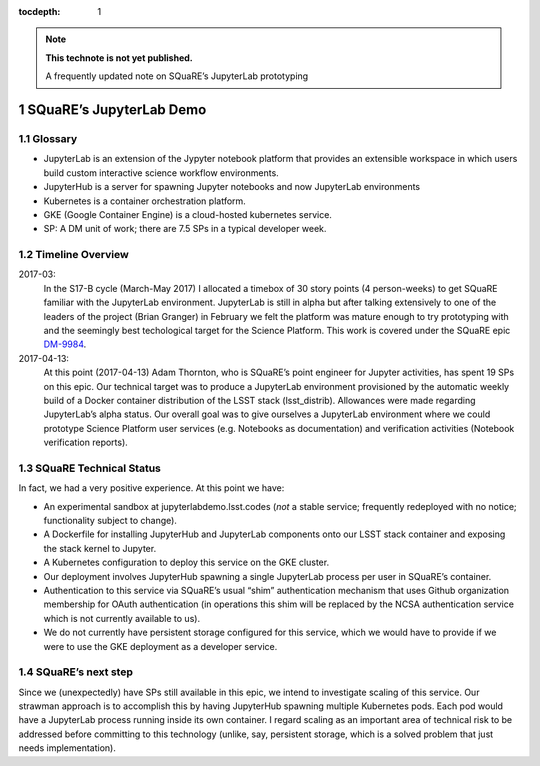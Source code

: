 ..
  Technote content.

  See https://developer.lsst.io/docs/rst_styleguide.html
  for a guide to reStructuredText writing.

  Do not put the title, authors or other metadata in this document;
  those are automatically added.

  Use the following syntax for sections:

  Sections
  ========

  and

  Subsections
  -----------

  and

  Subsubsections
  ^^^^^^^^^^^^^^

  To add images, add the image file (png, svg or jpeg preferred) to the
  _static/ directory. The reST syntax for adding the image is

  .. figure:: /_static/filename.ext
     :name: fig-label
     :target: http://target.link/url

     Caption text.

   Run: ``make html`` and ``open _build/html/index.html`` to preview your work.
   See the README at https://github.com/lsst-sqre/lsst-technote-bootstrap or
   this repo's README for more info.

   Feel free to delete this instructional comment.

:tocdepth: 1

.. Please do not modify tocdepth; will be fixed when a new Sphinx theme is shipped.

.. sectnum::

.. Add content below. Do not include the document title.

.. note::

   **This technote is not yet published.**

   A frequently updated note on SQuaRE’s JupyterLab prototyping

SQuaRE’s JupyterLab Demo
========================

Glossary
--------

-  JupyterLab is an extension of the Jypyter notebook platform that provides an extensible workspace in which users build custom interactive science workflow environments.
-  JupyterHub is a server for spawning Jupyter notebooks and now JupyterLab environments
-  Kubernetes is a container orchestration platform.
-  GKE (Google Container Engine) is a cloud-hosted kubernetes service.
-  SP: A DM unit of work; there are 7.5 SPs in a typical developer week.


Timeline Overview
-----------------
2017-03:
  In the S17-B cycle (March-May 2017) I allocated a timebox of 30 story points (4 person-weeks) to get SQuaRE familiar with the JupyterLab environment. JupyterLab is still in alpha but after talking extensively to one of the leaders of the project (Brian Granger) in February we felt the platform was mature enough to try prototyping with and the seemingly best techological target for the Science Platform. This work is covered under the SQuaRE epic `DM-9984 <https://jira.lsstcorp.org/browse/DM-9984>`__.

2017-04-13:
  At this point (2017-04-13) Adam Thornton, who is SQuaRE’s point engineer for Jupyter activities, has spent 19 SPs on this epic. Our technical target was to produce a JupyterLab environment provisioned by the automatic weekly build of a Docker container distribution of the LSST stack (lsst\_distrib). Allowances were made regarding JupyterLab’s alpha status. Our overall goal was to give ourselves a JupyterLab environment where we could prototype Science Platform user services (e.g. Notebooks as documentation) and verification activities (Notebook verification reports).

SQuaRE Technical Status
-----------------------

In fact, we had a very positive experience. At this point we have:

-  An experimental sandbox at jupyterlabdemo.lsst.codes (*not* a stable service; frequently redeployed with no notice; functionality subject to change).
-  A Dockerfile for installing JupyterHub and JupyterLab components onto our LSST stack container and exposing the stack kernel to Jupyter.
-  A Kubernetes configuration to deploy this service on the GKE cluster.
-  Our deployment involves JupyterHub spawning a single JupyterLab process per user in SQuaRE’s container.
-  Authentication to this service via SQuaRE’s usual “shim” authentication mechanism that uses Github organization membership for OAuth authentication (in operations this shim will be replaced by the NCSA authentication service which is not currently available to us).
-  We do not currently have persistent storage configured for this service, which we would have to provide if we were to use the GKE deployment as a developer service.


.. figure:: /_static/jupyterlab.png
	:name: fig-arch



SQuaRE’s next step
------------------

Since we (unexpectedly) have SPs still available in this epic, we intend to investigate scaling of this service. Our strawman approach is to accomplish this by having JupyterHub spawning multiple Kubernetes pods. Each pod would have a JupyterLab process running inside its own container. I regard scaling as an important area of technical risk to be addressed before committing to this technology (unlike, say, persistent storage, which is a solved problem that just needs implementation).

